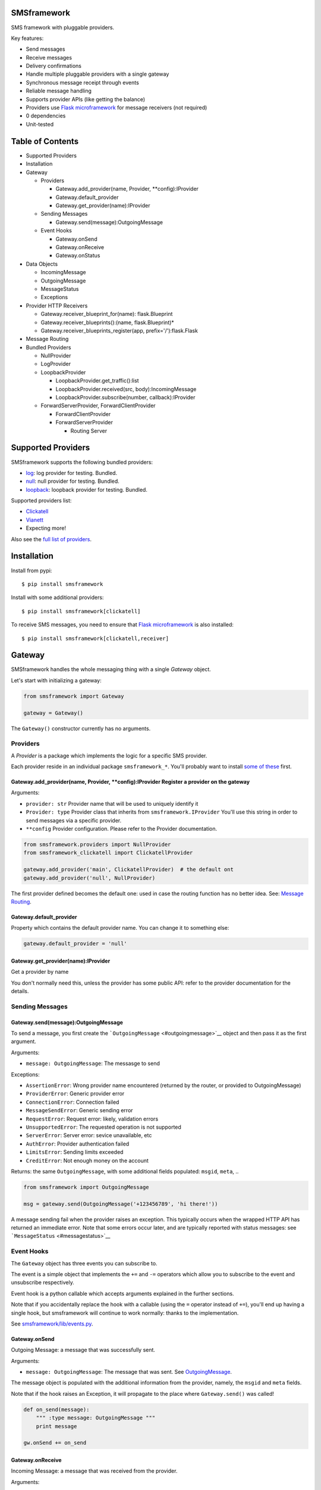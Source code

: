 |Build Status|

SMSframework
============

SMS framework with pluggable providers.

Key features:

-  Send messages
-  Receive messages
-  Delivery confirmations
-  Handle multiple pluggable providers with a single gateway
-  Synchronous message receipt through events
-  Reliable message handling
-  Supports provider APIs (like getting the balance)
-  Providers use `Flask microframework <http://flask.pocoo.org>`__ for
   message receivers (not required)
-  0 dependencies
-  Unit-tested

Table of Contents
=================

-  Supported Providers
-  Installation
-  Gateway

   -  Providers

      -  Gateway.add\_provider(name, Provider, \*\*config):IProvider
      -  Gateway.default\_provider
      -  Gateway.get\_provider(name):IProvider

   -  Sending Messages

      -  Gateway.send(message):OutgoingMessage

   -  Event Hooks

      -  Gateway.onSend
      -  Gateway.onReceive
      -  Gateway.onStatus

-  Data Objects

   -  IncomingMessage
   -  OutgoingMessage
   -  MessageStatus
   -  Exceptions

-  Provider HTTP Receivers

   -  Gateway.receiver\_blueprint\_for(name): flask.Blueprint
   -  Gateway.receiver\_blueprints():(name, flask.Blueprint)\*
   -  Gateway.receiver\_blueprints\_register(app,
      prefix='/'):flask.Flask

-  Message Routing
-  Bundled Providers

   -  NullProvider
   -  LogProvider
   -  LoopbackProvider

      -  LoopbackProvider.get\_traffic():list
      -  LoopbackProvider.received(src, body):IncomingMessage
      -  LoopbackProvider.subscribe(number, callback):IProvider

   -  ForwardServerProvider, ForwardClientProvider

      -  ForwardClientProvider
      -  ForwardServerProvider

         -  Routing Server

Supported Providers
===================

SMSframework supports the following bundled providers:

-  `log <#logprovider>`__: log provider for testing. Bundled.
-  `null <#nullprovider>`__: null provider for testing. Bundled.
-  `loopback <#loopbackprovider>`__: loopback provider for testing.
   Bundled.

Supported providers list:

-  `Clickatell <https://github.com/kolypto/py-smsframework-clickatell>`__
-  `Vianett <https://github.com/kolypto/py-smsframework-vianett>`__
-  Expecting more!

Also see the `full list of
providers <https://pypi.python.org/pypi?%3Aaction=search&term=smsframework>`__.

Installation
============

Install from pypi:

::

    $ pip install smsframework

Install with some additional providers:

::

    $ pip install smsframework[clickatell]

To receive SMS messages, you need to ensure that `Flask
microframework <http://flask.pocoo.org>`__ is also installed:

::

    $ pip install smsframework[clickatell,receiver]

Gateway
=======

SMSframework handles the whole messaging thing with a single *Gateway*
object.

Let's start with initializing a gateway:

.. code:: python

    from smsframework import Gateway

    gateway = Gateway()

The ``Gateway()`` constructor currently has no arguments.

Providers
---------

A *Provider* is a package which implements the logic for a specific SMS
provider.

Each provider reside in an individual package ``smsframework_*``. You'll
probably want to install `some of these <#supported-providers>`__ first.

Gateway.add\_provider(name, Provider, \*\*config):IProvider Register a provider on the gateway
~~~~~~~~~~~~~~~~~~~~~~~~~~~~~~~~~~~~~~~~~~~~~~~~~~~~~~~~~~~~~~~~~~~~~~~~~~~~~~~~~~~~~~~~~~~~~~

Arguments:

-  ``provider: str`` Provider name that will be used to uniquely
   identify it
-  ``Provider: type`` Provider class that inherits from
   ``smsframework.IProvider`` You'll use this string in order to send
   messages via a specific provider.
-  ``**config`` Provider configuration. Please refer to the Provider
   documentation.

.. code:: python

    from smsframework.providers import NullProvider
    from smsframework_clickatell import ClickatellProvider

    gateway.add_provider('main', ClickatellProvider)  # the default ont
    gateway.add_provider('null', NullProvider)

The first provider defined becomes the default one: used in case the
routing function has no better idea. See: `Message
Routing <#message-routing>`__.

Gateway.default\_provider
~~~~~~~~~~~~~~~~~~~~~~~~~

Property which contains the default provider name. You can change it to
something else:

.. code:: python

    gateway.default_provider = 'null'

Gateway.get\_provider(name):IProvider
~~~~~~~~~~~~~~~~~~~~~~~~~~~~~~~~~~~~~

Get a provider by name

You don't normally need this, unless the provider has some public API:
refer to the provider documentation for the details.

Sending Messages
----------------

Gateway.send(message):OutgoingMessage
~~~~~~~~~~~~~~~~~~~~~~~~~~~~~~~~~~~~~

To send a message, you first create the
```OutgoingMessage`` <#outgoingmessage>`__ object and then pass it as
the first argument.

Arguments:

-  ``message: OutgoingMessage``: The messasge to send

Exceptions:

-  ``AssertionError``: Wrong provider name encountered (returned by the
   router, or provided to OutgoingMessage)
-  ``ProviderError``: Generic provider error
-  ``ConnectionError``: Connection failed
-  ``MessageSendError``: Generic sending error
-  ``RequestError``: Request error: likely, validation errors
-  ``UnsupportedError``: The requested operation is not supported
-  ``ServerError``: Server error: sevice unavailable, etc
-  ``AuthError``: Provider authentication failed
-  ``LimitsError``: Sending limits exceeded
-  ``CreditError``: Not enough money on the account

Returns: the same ``OutgoingMessage``, with some additional fields
populated: ``msgid``, ``meta``, ..

.. code:: python

    from smsframework import OutgoingMessage

    msg = gateway.send(OutgoingMessage('+123456789', 'hi there!'))

A message sending fail when the provider raises an exception. This
typically occurs when the wrapped HTTP API has returned an immediate
error. Note that some errors occur later, and are typically reported
with status messages: see ```MessageStatus`` <#messagestatus>`__

Event Hooks
-----------

The ``Gateway`` object has three events you can subscribe to.

The event is a simple object that implements the ``+=`` and ``-=``
operators which allow you to subscribe to the event and unsubscribe
respectively.

Event hook is a python callable which accepts arguments explained in the
further sections.

Note that if you accidentally replace the hook with a callable (using
the ``=`` operator instead of ``+=``), you'll end up having a single
hook, but smsframework will continue to work normally: thanks to the
implementation.

See `smsframework/lib/events.py <smsframework/lib/events.py>`__.

Gateway.onSend
~~~~~~~~~~~~~~

Outgoing Message: a message that was successfully sent.

Arguments:

-  ``message: OutgoingMessage``: The message that was sent. See
   `OutgoingMessage <#outgoingmessage>`__.

The message object is populated with the additional information from the
provider, namely, the ``msgid`` and ``meta`` fields.

Note that if the hook raises an Exception, it will propagate to the
place where ``Gateway.send()`` was called!

.. code:: python

    def on_send(message):
        """ :type message: OutgoingMessage """
        print message

    gw.onSend += on_send

Gateway.onReceive
~~~~~~~~~~~~~~~~~

Incoming Message: a message that was received from the provider.

Arguments:

-  ``message: IncomingMessage``: The received message. See
   `IncomingMessage <#incomingmessage>`__.

Note that if the hook raises an Exception, the Provider will report the
error to the sms service. Most services will retry the message delivery
with increasing delays.

.. code:: python

    def on_receive(message):
        """ :type message: IncomingMessage """
        print message

    gw.onReceive += on_receive

Gateway.onStatus
~~~~~~~~~~~~~~~~

Message Status: a message status reported by the provider.

A status report is only delivered when explicitly requested with
``OutgoingMessage.options(status_report=True)``.

Arguments:

-  ``status: MessageStatus``: The status info. See
   `MessageStatus <#messagestatus>`__ and its subclasses.

Note that if the hook raises an Exception, the Provider will report the
error to the sms service. Most services will retry the status delivery
with increasing delays.

.. code:: python

    def on_status(status):
        """ :type status: MessageStatus """
        print status

    gw.onStatys += status

Data Objects
============

SMSframework uses the following objects to represent message flows.

Note that internally all non-digit characters are removed from all phone
numbers, both outgoing and incoming. Phone numbers are typically
provided in international formats, though some local providers may be
less strict with this.

IncomingMessage
---------------

A messsage received from the provider.

Source:
`smsframework/data/IncomingMessage.py <smsframework/data/IncomingMessage.py>`__.

OutgoingMessage
---------------

A message being sent.

Source:
`smsframework/data/OutgoingMessage.py <smsframework/data/OutgoingMessage.py>`__.

MessageStatus
-------------

A status report received from the provider.

Source:
`smsframework/data/MessageStatus.py <smsframework/data/MessageStatus.py>`__.

Exceptions
----------

Source: `smsframework/exc.py <smsframework/exc.py>`__.

Provider HTTP Receivers
=======================

Note: the whole receiver feature is optional. Skip this section if you
only need to send messages.

In order to receive messages, most providers need an HTTP handler.

To get standardized, by default providers use `Flask
microframework <http://flask.pocoo.org>`__ for this: a provider defines
a `Blueprint <http://flask.pocoo.org/docs/blueprints/>`__ which can be
registered on your Flask application as the receiver endpoint.

The resources are provider-dependent: refer to the provider
documentation for the details. The recommended approach is to use
``/im`` for incoming messages, and ``/status`` for status reports.

Gateway.receiver\_blueprint\_for(name): flask.Blueprint
-------------------------------------------------------

Get a Flask blueprint for the named provider that handles incoming
messages & status reports.

Returns: `flask.Blueprint <http://flask.pocoo.org/docs/blueprints/>`__

Errors:

-  ``KeyError``: provider not found
-  ``NotImplementedError``: Provider does not implement a receiver

This method is mostly internal, as the following ones are usually much
more convenient.

Gateway.receiver\_blueprints():(name, flask.Blueprint)\* Get Flask blueprints for every provider that supports it.
------------------------------------------------------------------------------------------------------------------

The method is a generator that yields ``(name, blueprint)`` tuples,
where ``blueprint`` is ``flask.Blueprint`` for provider named ``name``.

Use this method to register your receivers manually:

.. code:: python

    from flask import Flask

    app = Flask()

    for name, bp in gateway.receiver_blueprints():
        app.register_blueprint(bp, url_prefix='/sms/'+name)

With the example above, each receivers will be registered under */name*
prefix.

Assuming the *'clickatell'* provider defines */im* and */status*
receivers and your app is running on *http://localhost:5000/*, you will
configure the SMS service to send messages to:

-  http://localhost:5000/sms/clickatell/im
-  http://localhost:5000/sms/clickatell/status

Gateway.receiver\_blueprints\_register(app, prefix='/'):flask.Flask
-------------------------------------------------------------------

Register all provider receivers on the provided Flask application under
'/{prefix}/provider-name'.

This is a convenience method to register all blueprints at once using
the following recommended rules:

-  If ``prefix`` is provided, all blueprints are registered under this
   prefix
-  Provider receivers are registered under '/provider-name' path

It's adviced to mount the receivers under some difficult-to-guess
prefix: otherwise, attackers can send fake messages into your system!

Secure example:

.. code:: js

    gateway.receiver_blueprints_register(app, '/24fb0d6963f/');

NOTE: Other mechanisms, such as basic authentication, are not typically
useful as some services do not support that.

Message Routing
===============

SMSframework requires you to explicitly specify the provider for each
message: otherwise, it uses the first defined provider by default.

In real world conditions with multiple providers, you may want a router
function that decides on which provider to use and which options to
pick.

In order to achieve flexible message routing, we need to associate some
metadata with each message, for instance:

-  ``module``: name of the sending module: e.g. "users"
-  ``type``: type of the message: e.g. "notification"

These 2 arbitrary strings need to be standardized in the application
code, thus offering the possibility to define complex routing rules.

When creating the message, use ``OutgoingMessage.route()`` function to
specify these values:

.. code:: python

    gateway.send(OutgoingMessage('+1234', 'hi').route('users', 'notification'))

Now, set a router function on the gateway: a function which gets an
outgoing message + some additional routing values, and decides on the
provider to use:

.. code:: python

    gateway.add_provider('primary', ClickatellProvider, ...)
    gateway.add_provider('quick', ClickatellProvider, ...)
    gateway.add_provider('usa', ClickatellProvider, ...)

    def router(message, module, type):
        """ Custom router function """
        if message.dst.startswith('1'):
            return 'usa'  # Use 'usa' for all messages sent to the United States
        elif type == 'notification':
            return 'quick'  # use the 'quick' for all notifications
        else:
            return None  # Use the default provider ('primary') for everything else

        self.gw.router = router

Router function is also the right place to specify provider-specific
options.

Bundled Providers
=================

The following providers are bundled with SMSframework and thus require
no additional packages.

NullProvider
------------

Source:
`smsframework/providers/null.py <smsframework/providers/null.py>`__

The ``'null'`` provider just ignores all outgoing messages.

Configuration: none

Sending: does nothing, but increments message.msgid

Receipt: Not implemented

Status: Not implemented

.. code:: python

    from smsframework.providers import NullProvider

    gw.add_provider('null', NullProvider)

LogProvider
-----------

Source:
`smsframework/providers/log.py <smsframework/providers/log.py>`__

Logs the outgoing messages to a python logger provided as the config
option.

Configuration:

-  ``logger: logging.Logger``: The logger to use. Default logger is used
   if nothing provided.

Sending: does nothing, increments message.msgid, prints the message to
the log

Receipt: Not implemented

Status: Not implemented

Example:

.. code:: python

    import logging
    from smsframework.providers import LogProvider

    gw.add_provider('log', LogProvider, logger=logging.getLogger(__name__))

LoopbackProvider
----------------

Source:
`smsframework/providers/loopback.py <smsframework/providers/loopback.py>`__

The ``'loopback'`` provider is used as a dummy for testing purposes.

All messages are stored in the local log and can be retrieved as a list.

The provider even supports status & delivery notifications.

In addition, is supports virtual subscribers: callbacks bound to some
phone numbers which are called when any simulated message is sent to
their phone number. Replies are also supported!

Configuration: none

Sending: sends message to a registered subscriber (see:
:meth:``LoopbackProvider.subscribe``), silently ignores other messages.

Receipt: simulation with a method

Status: always reports success

LoopbackProvider.get\_traffic():list
~~~~~~~~~~~~~~~~~~~~~~~~~~~~~~~~~~~~

LoopbackProvider stores all messages that go through it: both
IncomingMessage and OutgoingMessage.

To get those messages, call ``.get_traffic()``. This method empties the
message log and returns its previous state:

.. code:: python

    from smsframework.providers import LoopbackProvider

    gateway.add_provider('lo', LoopbackProvider);
    gateway.send(OutgoingMessage('+123', 'hi'))

    traffic = gateway.get_provider('lo').get_traffic()
    print traffic[0].body  #-> 'hi'

LoopbackProvider.received(src, body):IncomingMessage
~~~~~~~~~~~~~~~~~~~~~~~~~~~~~~~~~~~~~~~~~~~~~~~~~~~~

Simulate an incoming message.

The message is reported to the Gateway as if it has been received from
the sms service.

Arguments:

-  ``src: str``: Source number
-  ``body: str | unicode``: Message text

Returns: IncomingMessage

LoopbackProvider.subscribe(number, callback):IProvider
~~~~~~~~~~~~~~~~~~~~~~~~~~~~~~~~~~~~~~~~~~~~~~~~~~~~~~

Register a virtual subscriber which receives messages to the matching
number.

Arguments:

-  ``number: str``: Subscriber phone number
-  ``callback:``: A ``callback(OutgoingMessage)`` which handles the
   messages directed to the subscriber. The message object is augmented
   with the ``.reply(str)`` method which allows to send a reply easily!

.. code:: python

    def subscriber(message):
        print message  #-> OutgoingMessage('1', 'obey me')
        message.reply('got it')  # use the augmented reply method

    provider = gateway.get_provider('lo')
    provider.subscribe('+1', subscriber)  # register the subscriber

    gateway.send('+1', 'obey me')

ForwardServerProvider, ForwardClientProvider
--------------------------------------------

Source:
`smsframework/providers/forward/provider.py <smsframework/providers/forward/provider.py>`__

A pair of providers to bind two application instances together:

-  ``ForwardClientProvider`` can be used to send and receive messages
   using a remote server as a proxy
-  ``ForwardServerProvider`` is the remote server which:

   -  Gets outgoing messages from clients and loops them back to the
      gateway so they're sent with another provider
   -  Hooks into the gateway and passes all incoming messages and
      statuses to the clients

Two providers are bound together using two pairs of receivers. You are
not required to care about this :)

Remote errors will be transparently re-raised on the local host.

To support message receipt, include the necessary dependencies:

::

    pip install smsframework[receiver,async]

ForwardClientProvider
~~~~~~~~~~~~~~~~~~~~~

Example setup:

.. code:: python

    from smsframework.providers import ForwardClientProvider

    gw.add_provider('fwd', ForwardClientProvider, 
                    server_url='http://sms.example.com/sms/fwd')

Configuration:

-  ``server_url``: URL to ForwardServerProvider installed on a remote
   host. All outgoing messages will be sent through it instead.

ForwardServerProvider
~~~~~~~~~~~~~~~~~~~~~

Example setup:

.. code:: python

    from smsframework.providers import ForwardServerProvider

    gw.add_provider(....)  # Default provider
    gw.add_provider('fwd', ForwardServerProvider, clients=[
        'http://a.example.com/sms/fwd',
        'http://b.example.com/sms/fwd',
    ])

Configuration:

-  ``clients``: List of URLs to ForwardClientProvider installed on
   remote hosts. All incoming messages and statuses will be forwarded to
   all specified clients.

Routing Server
^^^^^^^^^^^^^^

If you want to forward only specific messages, you need to override the
``choose_clients`` method: given an object, which is either
```IncomingMessage`` <#incomingmessage>`__ or
```MessageStatus`` <#messagestatus>`__, it should return a list of
client URLs the object should be forwarded to.

Example: send all messages to "a.example.com", and status reports to
"b.example.com":

.. code:: python

    from smsframework import ForwardServerProvider
    from smsframework.data import OutgoingMessage, MessageStatus

    class RoutingProvider(ForwardServerProvider):
        def choose_clients(self, obj):
            if isinstance(obj, OutgoingMessage):
                return [ self.clients[0] ]
            else:
                return [ self.clients[1] ]
                
    gw.add_provider(....)  # Default provider
    gw.add_provider('fwd', RoutingProvider, clients=[
        'http://a.example.com/sms/fwd',
        'http://b.example.com/sms/fwd',
    ])

Async
^^^^^

If your Server is going to forward messages to multiple clients
simultaneously, you will probably want this to happen in parallel.

Just install the ``asynctools`` dependency:

::

    pip install smsframework[receiver,async]

.. |Build Status| image:: https://api.travis-ci.org/kolypto/py-smsframework.png?branch=master
   :target: https://travis-ci.org/kolypto/py-smsframework
